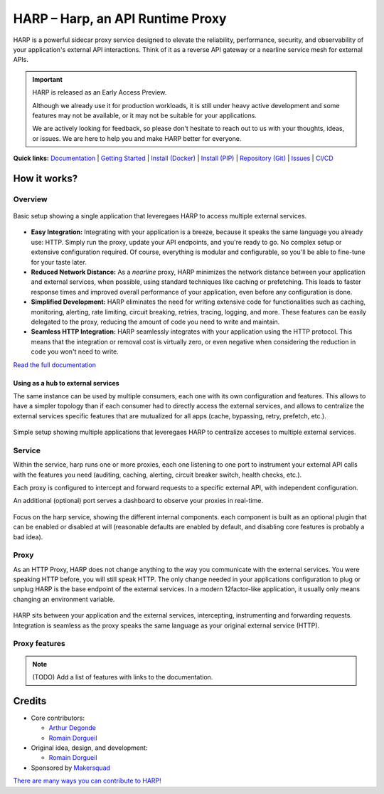 HARP – Harp, an API Runtime Proxy
=================================

HARP is a powerful sidecar proxy service designed to elevate the reliability, performance, security, and observability
of your application's external API interactions. Think of it as a reverse API gateway or a nearline service mesh for
external APIs.


.. important::

    HARP is released as an Early Access Preview.

    Although we already use it for production workloads, it is still under heavy active development and some features
    may not be available, or it may not be suitable for your applications.

    We are actively looking for feedback, so please don't hesitate to reach out to us with your thoughts, ideas, or
    issues. We are here to help you and make HARP better for everyone.


**Quick links:** `Documentation <https://harp-proxy.readthedocs.io/en/latest/>`_
| `Getting Started <https://harp-proxy.readthedocs.io/en/latest/start/index.html>`_
| `Install (Docker) <https://harp-proxy.readthedocs.io/en/latest/start/docker.html>`_
| `Install (PIP) <https://harp-proxy.readthedocs.io/en/latest/start/python.html>`_
| `Repository (Git) <https://github.com/msqd/harp>`_
| `Issues <https://github.com/msqd/harp/issues>`_
| `CI/CD <https://gitlab.com/makersquad/oss/harp/-/pipelines>`_


How it works?
:::::::::::::

Overview
--------

.. figure:: https://github.com/msqd/harp/raw/dev/docs/images/HowItWorks-Overview.png
    :alt: An overview of how HARP works in your system
    :align: center

    Basic setup showing a single application that leveregaes HARP to access multiple external services.

* **Easy Integration:** Integrating with your application is a breeze, because it speaks the same language you already
  use: HTTP. Simply run the proxy, update your API endpoints, and you're ready to go. No complex setup or extensive
  configuration required. Of course, everything is modular and configurable, so you'll be able to fine-tune for your
  taste later.
* **Reduced Network Distance:** As a *nearline* proxy, HARP minimizes the network distance between your application
  and external services, when possible, using standard techniques like caching or prefetching. This leads to faster
  response times and improved overall performance of your application, even before any configuration is done.
* **Simplified Development:** HARP eliminates the need for writing extensive code for functionalities such as caching,
  monitoring, alerting, rate limiting, circuit breaking, retries, tracing, logging, and more. These features can be
  easily delegated to the proxy, reducing the amount of code you need to write and maintain.
* **Seamless HTTP Integration:** HARP seamlessly integrates with your application using the HTTP protocol. This means
  that the integration or removal cost is virtually zero, or even negative when considering the reduction in code you
  won't need to write.

`Read the full documentation <https://harp-proxy.readthedocs.io/en/latest/>`_


Using as a hub to external services
...................................

The same instance can be used by multiple consumers, each one with its own configuration and features. This allows to
have a simpler topology than if each consumer had to directly access the external services, and allows to centralize
the external services specific features that are mutualized for all apps (cache, bypassing, retry, prefetch, etc.).

.. figure:: https://github.com/msqd/harp/raw/dev/docs/images/HowItWorks-OverviewMultipleApps.png
    :alt: An overview of how HARP works in your system when you have multiple consumers
    :align: center

    Simple setup showing multiple applications that leveregaes HARP to centralize acceses to multiple external services.


Service
-------

Within the service, harp runs one or more proxies, each one listening to one port to instrument your external API calls
with the features you need (auditing, caching, alerting, circuit breaker switch, health checks, etc.).

Each proxy is configured to intercept and forward requests to a specific external API, with independent configuration.

An additional (optional) port serves a dashboard to observe your proxies in real-time.

.. figure:: https://github.com/msqd/harp/raw/dev/docs/images/HowItWorks-Service.png
    :alt: What happens within the harp service
    :align: center

    Focus on the harp service, showing the different internal components. each component is built as an optional plugin
    that can be enabled or disabled at will (reasonable defaults are enabled by default, and disabling core features is
    probably a bad idea).


Proxy
-----

As an HTTP Proxy, HARP does not change anything to the way you communicate with the external services. You were speaking
HTTP before, you will still speak HTTP. The only change needed in your applications configuration to plug or unplug HARP
is the base endpoint of the external services. In a modern 12factor-like application, it usually only means changing an
environment variable.

.. figure:: https://github.com/msqd/harp/raw/dev/docs/images/HowItWorks-Proxy.png
    :alt: What happens within one harp proxy
    :align: center

    HARP sits between your application and the external services, intercepting, instrumenting and forwarding requests.
    Integration is seamless as the proxy speaks the same language as your original external service (HTTP).


Proxy features
--------------

.. note:: (TODO) Add a list of features with links to the documentation.


Credits
:::::::

* Core contributors:

  - `Arthur Degonde <https://github.com/ArthurD1>`_
  - `Romain Dorgueil <https://github.com/hartym>`_

* Original idea, design, and development:

  - `Romain Dorgueil <https://github.com/hartym>`_

* Sponsored by `Makersquad <https://www.makersquad.fr/>`_

`There are many ways you can contribute to HARP! <https://harp-proxy.readthedocs.io/en/latest/contribute/>`_
